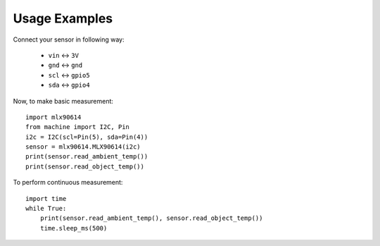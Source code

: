 Usage Examples
**************

Connect your sensor in following way:

    * ``vin`` ↔ ``3V``
    * ``gnd`` ↔ ``gnd``
    * ``scl`` ↔ ``gpio5``
    * ``sda`` ↔ ``gpio4``

Now, to make basic measurement::

    import mlx90614
    from machine import I2C, Pin
    i2c = I2C(scl=Pin(5), sda=Pin(4))
    sensor = mlx90614.MLX90614(i2c)
    print(sensor.read_ambient_temp())
    print(sensor.read_object_temp())

To perform continuous measurement::

    import time
    while True:
        print(sensor.read_ambient_temp(), sensor.read_object_temp())
        time.sleep_ms(500)
